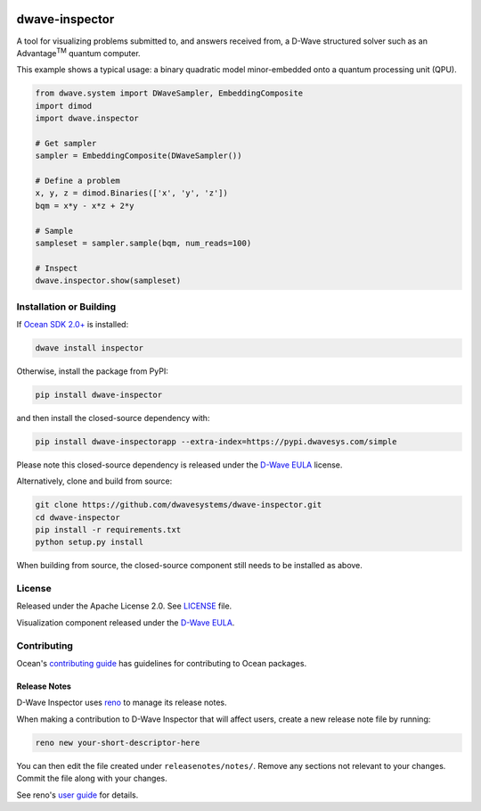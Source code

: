.. image:: https://badge.fury.io/py/dwave-inspector.svg
    :target: https://badge.fury.io/py/dwave-inspector
    :alt: Latest version on PyPI

.. image:: https://circleci.com/gh/dwavesystems/dwave-inspector.svg?style=shield
    :target: https://circleci.com/gh/dwavesystems/dwave-inspector
    :alt: Linux/MacOS build status

.. image:: https://codecov.io/gh/dwavesystems/dwave-inspector/branch/master/graph/badge.svg
    :target: https://codecov.io/gh/dwavesystems/dwave-inspector
    :alt: Coverage report


===============
dwave-inspector
===============

.. start_inspector_about

A tool for visualizing problems submitted to, and answers received from, a
D-Wave structured solver such as an Advantage\ :sup:`TM` quantum computer.

This example shows a typical usage: a binary quadratic model minor-embedded onto
a quantum processing unit (QPU).

.. code-block:: python

    from dwave.system import DWaveSampler, EmbeddingComposite
    import dimod
    import dwave.inspector

    # Get sampler
    sampler = EmbeddingComposite(DWaveSampler())

    # Define a problem
    x, y, z = dimod.Binaries(['x', 'y', 'z'])
    bqm = x*y - x*z + 2*y

    # Sample
    sampleset = sampler.sample(bqm, num_reads=100)

    # Inspect
    dwave.inspector.show(sampleset)

.. end_inspector_about


Installation or Building
========================

If `Ocean SDK 2.0+ <https://github.com/dwavesystems/dwave-ocean-sdk>`_ is
installed:

.. code-block:: bash

    dwave install inspector

Otherwise, install the package from PyPI:

.. code-block:: bash

    pip install dwave-inspector

and then install the closed-source dependency with:

.. code-block:: bash

    pip install dwave-inspectorapp --extra-index=https://pypi.dwavesys.com/simple

Please note this closed-source dependency is released under the
`D-Wave EULA <https://docs.dwavequantum.com/en/latest/licenses.html>`_
license.

Alternatively, clone and build from source:

.. code-block:: bash

    git clone https://github.com/dwavesystems/dwave-inspector.git
    cd dwave-inspector
    pip install -r requirements.txt
    python setup.py install

When building from source, the closed-source component still needs to be
installed as above.


License
=======

Released under the Apache License 2.0. See `<LICENSE>`_ file.

Visualization component released under the
`D-Wave EULA <https://docs.dwavequantum.com/en/latest/licenses.html>`_.


Contributing
============

Ocean's `contributing guide <https://docs.dwavequantum.com/en/latest/ocean/index_ocean_sdk.html>`_
has guidelines for contributing to Ocean packages.

Release Notes
-------------

D-Wave Inspector uses `reno <https://docs.openstack.org/reno/>`_ to manage
its release notes.

When making a contribution to D-Wave Inspector that will affect users, create
a new release note file by running:

.. code-block:: bash

    reno new your-short-descriptor-here

You can then edit the file created under ``releasenotes/notes/``.
Remove any sections not relevant to your changes.
Commit the file along with your changes.

See reno's `user guide <https://docs.openstack.org/reno/latest/user/usage.html>`_
for details.
